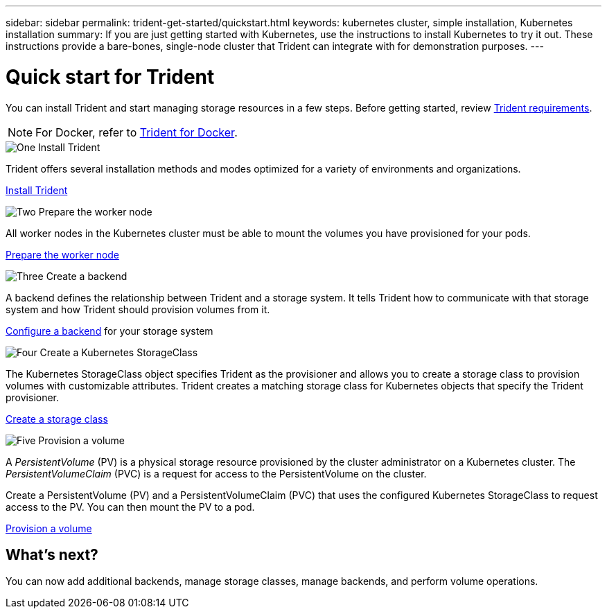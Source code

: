 ---
sidebar: sidebar
permalink: trident-get-started/quickstart.html
keywords: kubernetes cluster, simple installation, Kubernetes installation
summary: If you are just getting started with Kubernetes, use the instructions to install Kubernetes to try it out. These instructions provide a bare-bones, single-node cluster that Trident can integrate with for demonstration purposes.
---

= Quick start for Trident
:hardbreaks:
:icons: font
:imagesdir: ../media/

[.lead]
You can install Trident and start managing storage resources in a few steps. Before getting started, review link:requirements.html[Trident requirements].

NOTE: For Docker, refer to link:../trident-docker/deploy-docker.html[Trident for Docker].

.image:https://raw.githubusercontent.com/NetAppDocs/common/main/media/number-1.png[One] Install Trident
[role="quick-margin-para"]
Trident offers several installation methods and modes optimized for a variety of environments and organizations. 

[role="quick-margin-para"]
link:../trident-get-started/kubernetes-deploy.html[Install Trident]

.image:https://raw.githubusercontent.com/NetAppDocs/common/main/media/number-2.png[Two] Prepare the worker node
[role="quick-margin-para"]
All worker nodes in the Kubernetes cluster must be able to mount the volumes you have provisioned for your pods. 

[role="quick-margin-para"]
link:../trident-use/worker-node-prep.html[Prepare the worker node]


.image:https://raw.githubusercontent.com/NetAppDocs/common/main/media/number-3.png[Three] Create a backend
[role="quick-margin-para"]
A backend defines the relationship between Trident and a storage system. It tells Trident how to communicate with that storage system and how Trident should provision volumes from it. 

[role="quick-margin-para"]
link:../trident-use/backends.html[Configure a backend] for your storage system


.image:https://raw.githubusercontent.com/NetAppDocs/common/main/media/number-4.png[Four] Create a Kubernetes StorageClass
[role="quick-margin-para"]
The Kubernetes StorageClass object specifies Trident as the provisioner and allows you to create a storage class to provision volumes with customizable attributes. Trident creates a matching storage class for Kubernetes objects that specify the Trident provisioner.  

[role="quick-margin-para"]
link:../trident-use/create-stor-class.html[Create a storage class]

.image:https://raw.githubusercontent.com/NetAppDocs/common/main/media/number-5.png[Five] Provision a volume 
[role="quick-margin-para"]
A _PersistentVolume_ (PV) is a physical storage resource provisioned by the cluster administrator on a Kubernetes cluster. The _PersistentVolumeClaim_ (PVC) is a request for access to the PersistentVolume on the cluster. 

[role="quick-margin-para"]
Create a PersistentVolume (PV) and a PersistentVolumeClaim (PVC) that uses the configured Kubernetes StorageClass to request access to the PV. You can then mount the PV to a pod.

[role="quick-margin-para"]
link:../trident-use/vol-provision.html[Provision a volume]

== What's next?
You can now add additional backends, manage storage classes, manage backends, and perform volume operations. 



